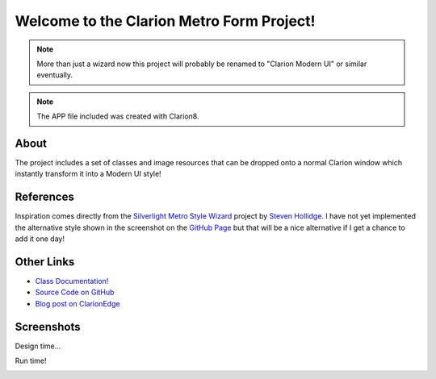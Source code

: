 Welcome to the Clarion Metro Form Project!
==============================================

.. Note:: More than just a wizard now this project will probably be renamed to "Clarion Modern UI" or similar eventually.

.. Note:: The APP file included was created with Clarion8. 

About
-----

The project includes a set of classes and image resources that can be dropped onto a normal Clarion window which instantly transform it into a Modern UI style!

References
----------

Inspiration comes directly from the `Silverlight Metro Style Wizard <https://github.com/stevenh77/MetroWizard>`_ project by `Steven Hollidge <http://stevenhollidge.com/>`_. I have not yet implemented the alternative style shown in the screenshot on the `GitHub Page <https://github.com/stevenh77/MetroWizard>`_ but that will be a nice alternative if I get a chance to add it one day!

Other Links
-----------

* `Class Documentation! <http://fushnisoft.github.com/ClarionMetroWizard>`_
* `Source Code on GitHub <https://github.com/fushnisoft/ClarionMetroWizard>`_
* `Blog post on ClarionEdge <http://www.clarionedge.com/clarion/examples/clarion-metro-wizard.html>`_

Screenshots
-----------

Design time...

.. image:: http://www.clarionedge.com/wp-content/uploads/image72.png
    :width: 797 px
    :height: 595 px
    :scale: 40 %
    :target: http://www.clarionedge.com/wp-content/uploads/image72.png

Run time!

.. image:: http://www.clarionedge.com/wp-content/uploads/image74.png
    :width: 797 px
    :height: 595 px
    :scale: 40 %
    :target: http://www.clarionedge.com/wp-content/uploads/image74.png

    



